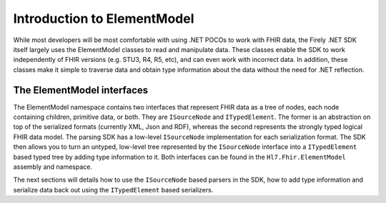 .. _elementmodel-intro:

============================
Introduction to ElementModel
============================

While most developers will be most comfortable with using .NET POCOs to work with FHIR data, the Firely .NET SDK itself largely uses the ElementModel classes to read and manipulate data. These classes enable the SDK to work independently of FHIR versions (e.g. STU3, R4, R5, etc), and can even work with incorrect data. In addition, these classes make it simple to traverse data and obtain type information about the data without the need for .NET reflection.

The ElementModel interfaces
---------------------------
The ElementModel namespace contains two interfaces that represent FHIR data as a tree of nodes, each node containing children, primitive data, or both. They are ``ISourceNode`` and ``ITypedElement``. The former is an abstraction on top of the serialized formats (currently XML, Json and RDF), whereas the second represents the strongly typed logical FHIR data model. The parsing SDK has a low-level ``ISourceNode`` implementation for each serialization format. The SDK then allows you to turn an untyped, low-level tree represented by the ``ISourceNode`` interface into a ``ITypedElement`` based typed tree by adding type information to it. Both interfaces can be found in the ``Hl7.Fhir.ElementModel`` assembly and namespace.

The next sections will details how to use the ``ISourceNode`` based parsers in the SDK, how to add type information and serialize data back out using the ``ITypedElement`` based serializers.
